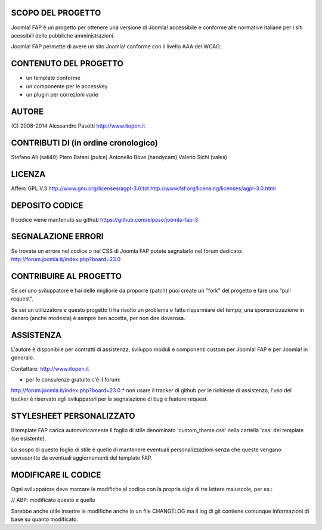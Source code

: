 SCOPO DEL PROGETTO
------------------
Joomla! FAP è un progetto per ottenere una versione di Joomla! accessibile e conforme alle normative italiane per i siti acessibili delle pubbliche amministrazioni.

Joomla! FAP permette di avere un sito Joomla! conforme con il livello AAA del WCAG.

CONTENUTO DEL PROGETTO
----------------------

* un template conforme
* un componente per le accesskey
* un plugin per correzioni varie

AUTORE
------
(C) 2008-2014 Alessandro Pasotti
http://www.itopen.it

CONTRIBUTI DI (in ordine cronologico)
-------------------------------------
Stefano Alì (sali40)
Piero Batani (pulce)
Antonello Bove (handycam)
Valerio Sichi (vales)

LICENZA
-------
Affero GPL V.3
http://www.gnu.org/licenses/agpl-3.0.txt
http://www.fsf.org/licensing/licenses/agpl-3.0.html


DEPOSITO CODICE
---------------

Il codice viene mantenuto su github https://github.com/elpaso/joomla-fap-3



SEGNALAZIONE ERRORI
-------------------

Se trovate un errore nel codice o nel CSS di Joomla FAP potete segnalarlo nel forum dedicato: http://forum.joomla.it/index.php?board=23.0

CONTRIBUIRE AL PROGETTO
-----------------------

Se sei uno sviluppatore e hai delle migliorie da proporre (patch) puoi create un "fork" del progetto e fare una "pull request".

Se sei un utilizzatore e questo progetto ti ha risolto un problema o fatto risparmiare del tempo, una sponsorizzazione in denaro (anche modesta) è sempre ben accetta, per non dire doverosa.


ASSISTENZA
----------
L'autore è disponibile per contratti di assistenza, sviluppo moduli e componenti custom per Joomla! FAP e per Joomla! in generale.

Contattare: http://www.itopen.it

* per le consulenze gratuite c'è il forum:
http://forum.joomla.it/index.php?board=23.0
* non usare il tracker di github per le richieste di assistenza, l'uso del tracker è riservato agli sviluppatori per la segnalazione di bug e feature request.


STYLESHEET PERSONALIZZATO
-------------------------

Il template FAP carica automaticamente il foglio di stile denominato 'custom_theme.css' nella cartella 'css' del template (se esistente).

Lo scopo di questo foglio di stile è quello di mantenere eventuali personalizzazioni senza che queste vengano sovrascritte da eventuali aggiornamenti del template FAP.


MODIFICARE IL CODICE
--------------------
Ogni sviluppatore deve marcare le modifiche al codice con la propria sigla di tre lettere maiuscole, per es.:

// ABP: modificato questo e quello

Sarebbe anche utile inserire le modifiche anche in un file CHANGELOG ma il log di git contiene comunque informazioni di base su quanto modificato.

